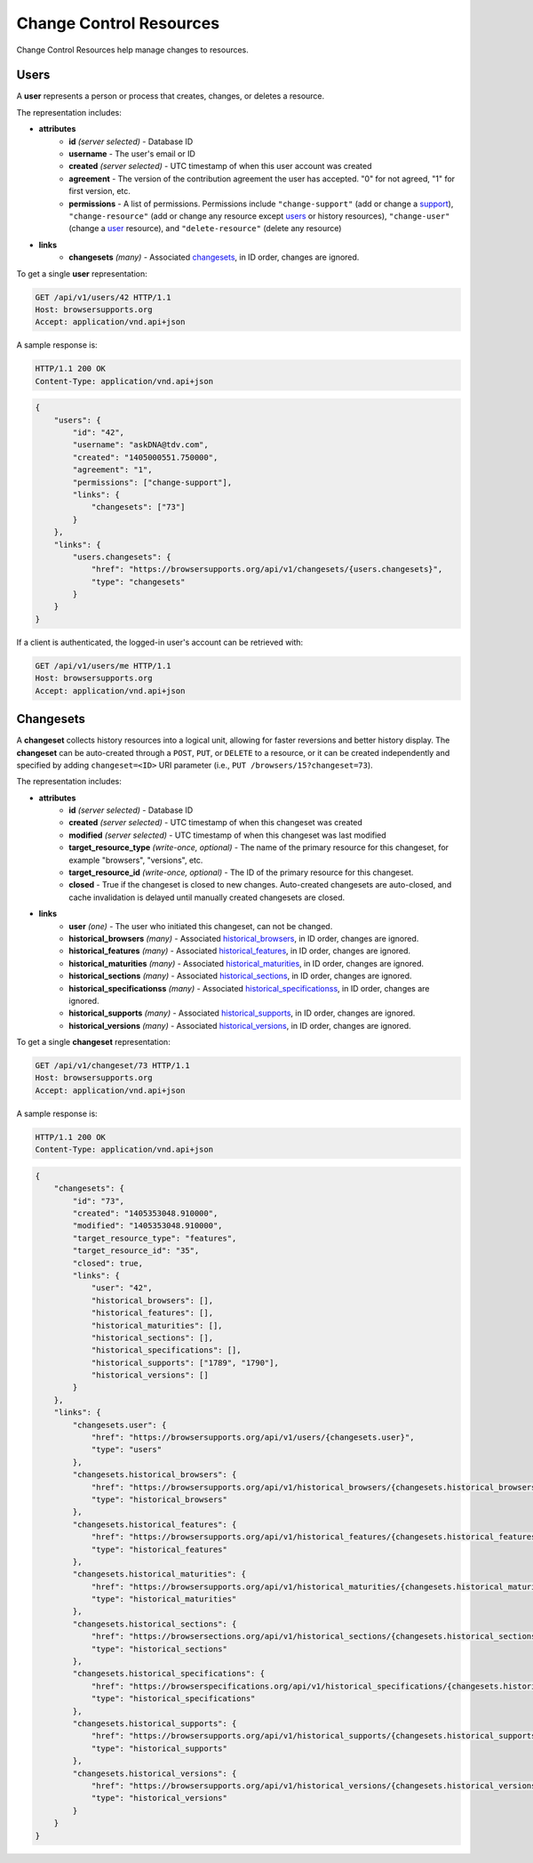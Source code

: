 Change Control Resources
========================

Change Control Resources help manage changes to resources.

Users
-----

A **user** represents a person or process that creates, changes, or deletes a
resource.

The representation includes:

* **attributes**
    - **id** *(server selected)* - Database ID
    - **username** - The user's email or ID
    - **created** *(server selected)* - UTC timestamp of when this user
      account was created
    - **agreement** - The version of the contribution agreement the
      user has accepted.  "0" for not agreed, "1" for first version, etc.
    - **permissions** - A list of permissions.  Permissions include
      ``"change-support"`` (add or change a support_),
      ``"change-resource"`` (add or change any resource except users_ or
      history resources),
      ``"change-user"`` (change a user_ resource), and
      ``"delete-resource"`` (delete any resource)
* **links**
    - **changesets** *(many)* - Associated changesets_, in ID order, changes
      are ignored.

To get a single **user** representation:

.. code-block:: http

    GET /api/v1/users/42 HTTP/1.1
    Host: browsersupports.org
    Accept: application/vnd.api+json

A sample response is:

.. code-block:: http

    HTTP/1.1 200 OK
    Content-Type: application/vnd.api+json

.. code-block:: json

    {
        "users": {
            "id": "42",
            "username": "askDNA@tdv.com",
            "created": "1405000551.750000",
            "agreement": "1",
            "permissions": ["change-support"],
            "links": {
                "changesets": ["73"]
            }
        },
        "links": {
            "users.changesets": {
                "href": "https://browsersupports.org/api/v1/changesets/{users.changesets}",
                "type": "changesets"
            }
        }
    }

If a client is authenticated, the logged-in user's account can be retrieved with:

.. code-block:: http

    GET /api/v1/users/me HTTP/1.1
    Host: browsersupports.org
    Accept: application/vnd.api+json

Changesets
----------

A **changeset** collects history resources into a logical unit, allowing for
faster reversions and better history display.  The **changeset** can be
auto-created through a ``POST``, ``PUT``, or ``DELETE`` to a resource, or it
can be created independently and specified by adding ``changeset=<ID>`` URI
parameter (i.e., ``PUT /browsers/15?changeset=73``).

The representation includes:

* **attributes**
    - **id** *(server selected)* - Database ID
    - **created** *(server selected)* - UTC timestamp of when this changeset
      was created
    - **modified** *(server selected)* - UTC timestamp of when this changeset
      was last modified
    - **target_resource_type** *(write-once, optional)* - The name of the
      primary resource for this changeset, for example "browsers", "versions",
      etc.
    - **target_resource_id** *(write-once, optional)* - The ID of the primary
      resource for this changeset.
    - **closed** - True if the changeset is closed to new changes.
      Auto-created changesets are auto-closed, and cache invalidation is
      delayed until manually created changesets are closed.
* **links**
    - **user** *(one)* - The user who initiated this changeset, can not be
      changed.
    - **historical_browsers** *(many)* - Associated historical_browsers_, in ID
      order, changes are ignored.
    - **historical_features** *(many)* - Associated historical_features_,
      in ID order, changes are ignored.
    - **historical_maturities** *(many)* - Associated historical_maturities_,
      in ID order, changes are ignored.
    - **historical_sections** *(many)* - Associated historical_sections_, in ID
      order, changes are ignored.
    - **historical_specificationss** *(many)* - Associated
      historical_specificationss_, in ID order, changes are ignored.
    - **historical_supports** *(many)* - Associated historical_supports_, in ID
      order, changes are ignored.
    - **historical_versions** *(many)* - Associated
      historical_versions_, in ID order, changes are ignored.


To get a single **changeset** representation:

.. code-block:: http

    GET /api/v1/changeset/73 HTTP/1.1
    Host: browsersupports.org
    Accept: application/vnd.api+json

A sample response is:

.. code-block:: http

    HTTP/1.1 200 OK
    Content-Type: application/vnd.api+json

.. code-block:: json

    {
        "changesets": {
            "id": "73",
            "created": "1405353048.910000",
            "modified": "1405353048.910000",
            "target_resource_type": "features",
            "target_resource_id": "35",
            "closed": true,
            "links": {
                "user": "42",
                "historical_browsers": [],
                "historical_features": [],
                "historical_maturities": [],
                "historical_sections": [],
                "historical_specifications": [],
                "historical_supports": ["1789", "1790"],
                "historical_versions": []
            }
        },
        "links": {
            "changesets.user": {
                "href": "https://browsersupports.org/api/v1/users/{changesets.user}",
                "type": "users"
            },
            "changesets.historical_browsers": {
                "href": "https://browsersupports.org/api/v1/historical_browsers/{changesets.historical_browsers}",
                "type": "historical_browsers"
            },
            "changesets.historical_features": {
                "href": "https://browsersupports.org/api/v1/historical_features/{changesets.historical_features}",
                "type": "historical_features"
            },
            "changesets.historical_maturities": {
                "href": "https://browsersupports.org/api/v1/historical_maturities/{changesets.historical_maturities}",
                "type": "historical_maturities"
            },
            "changesets.historical_sections": {
                "href": "https://browsersections.org/api/v1/historical_sections/{changesets.historical_sections}",
                "type": "historical_sections"
            },
            "changesets.historical_specifications": {
                "href": "https://browserspecifications.org/api/v1/historical_specifications/{changesets.historical_specifications}",
                "type": "historical_specifications"
            },
            "changesets.historical_supports": {
                "href": "https://browsersupports.org/api/v1/historical_supports/{changesets.historical_supports}",
                "type": "historical_supports"
            },
            "changesets.historical_versions": {
                "href": "https://browsersupports.org/api/v1/historical_versions/{changesets.historical_versions}",
                "type": "historical_versions"
            }
        }
    }

.. _user: Users_

.. _support: resources.html#supports

.. _historical_browsers: history.html#historical-browsers
.. _historical_features: history.html#historical-features
.. _historical_maturities: history.html#historical-maturities
.. _historical_sections: history.html#historical-sections
.. _historical_specificationss: history.html#historical-specificationss
.. _historical_supports: history.html#historical-supports
.. _historical_versions: history.html#historical-versions
